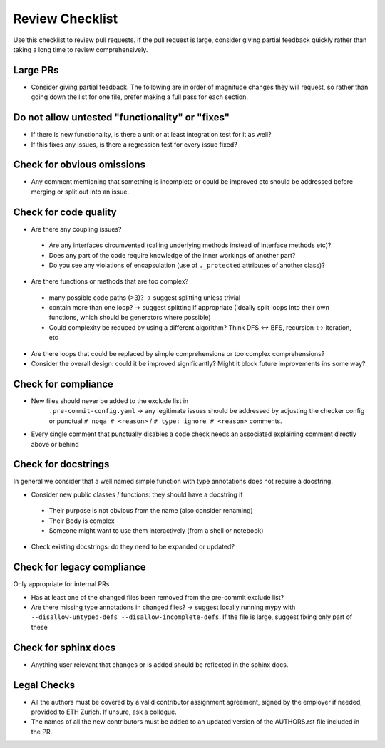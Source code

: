 ================
Review Checklist
================

Use this checklist to review pull requests. If the pull request is large,
consider giving partial feedback quickly rather than taking a long time to
review comprehensively.

Large PRs
---------
- Consider giving partial feedback. The following are in order of magnitude
  changes they will request, so rather than going down the list for one file,
  prefer making a full pass for each section.

Do not allow untested "functionality" or "fixes"
------------------------------------------------

- If there is new functionality, is there a unit or at least integration test
  for it as well?

- If this fixes any issues, is there a regression test for every issue fixed?

Check for obvious omissions
---------------------------
- Any comment mentioning that something is incomplete or could be improved etc
  should be addressed before merging or split out into an issue.

Check for code quality
----------------------

- Are there any coupling issues?

 + Are any interfaces circumvented (calling underlying methods instead of
   interface methods etc)?

 + Does any part of the code require knowledge of the inner workings of another
   part?

 + Do you see any violations of encapsulation (use of ``._protected``
   attributes of another class)?

- Are there functions or methods that are too complex?

 + many possible code paths (>3)? -> suggest splitting unless trivial

 + contain more than one loop? -> suggest splitting if appropriate (Ideally
   split loops into their own functions, which should be generators where
   possible)

 + Could complexity be reduced by using a different algorithm? Think DFS <->
   BFS, recursion <-> iteration, etc


- Are there loops that could be replaced by simple comprehensions or too
  complex comprehensions?

- Consider the overall design: could it be improved significantly? Might it
  block future improvements ins some way?

Check for compliance
--------------------

- New files should never be added to the exclude list in
   ``.pre-commit-config.yaml`` -> any legitimate issues should be addressed by
   adjusting the checker config or punctual ``# noqa # <reason>`` / ``# type:
   ignore # <reason>`` comments.

- Every single comment that punctually disables a code check needs an
  associated explaining comment directly above or behind

Check for docstrings
--------------------
In general we consider that a well named simple function with type annotations does not require a docstring.

- Consider new public classes / functions: they should have a docstring if
 + Their purpose is not obvious from the name (also consider renaming)
 + Their Body is complex
 + Someone might want to use them interactively (from a shell or notebook)

- Check existing docstrings: do they need to be expanded or updated?

Check for legacy compliance
---------------------------
Only appropriate for internal PRs

- Has at least one of the changed files been removed from the pre-commit
  exclude list?

- Are there missing type annotations in changed files? -> suggest locally
  running mypy with ``--disallow-untyped-defs --disallow-incomplete-defs``. If
  the file is large, suggest fixing only part of these

Check for sphinx docs
---------------------
- Anything user relevant that changes or is added should be reflected in the
  sphinx docs.

Legal Checks
------------
- All the authors must be covered by a valid contributor assignment agreement,
  signed by the employer if needed, provided to ETH Zurich. If unsure, ask a
  collegue.
- The names of all the new contributors must be added to an updated version of
  the AUTHORS.rst file included in the PR.
